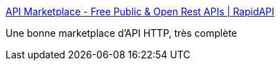 :jbake-type: post
:jbake-status: published
:jbake-title: API Marketplace - Free Public & Open Rest APIs | RapidAPI
:jbake-tags: api,http,catalog,proxy,_mois_août,_année_2019
:jbake-date: 2019-08-28
:jbake-depth: ../
:jbake-uri: shaarli/1566981579000.adoc
:jbake-source: https://nicolas-delsaux.hd.free.fr/Shaarli?searchterm=https%3A%2F%2Frapidapi.com%2F&searchtags=api+http+catalog+proxy+_mois_ao%C3%BBt+_ann%C3%A9e_2019
:jbake-style: shaarli

https://rapidapi.com/[API Marketplace - Free Public & Open Rest APIs | RapidAPI]

Une bonne marketplace d'API HTTP, très complète
